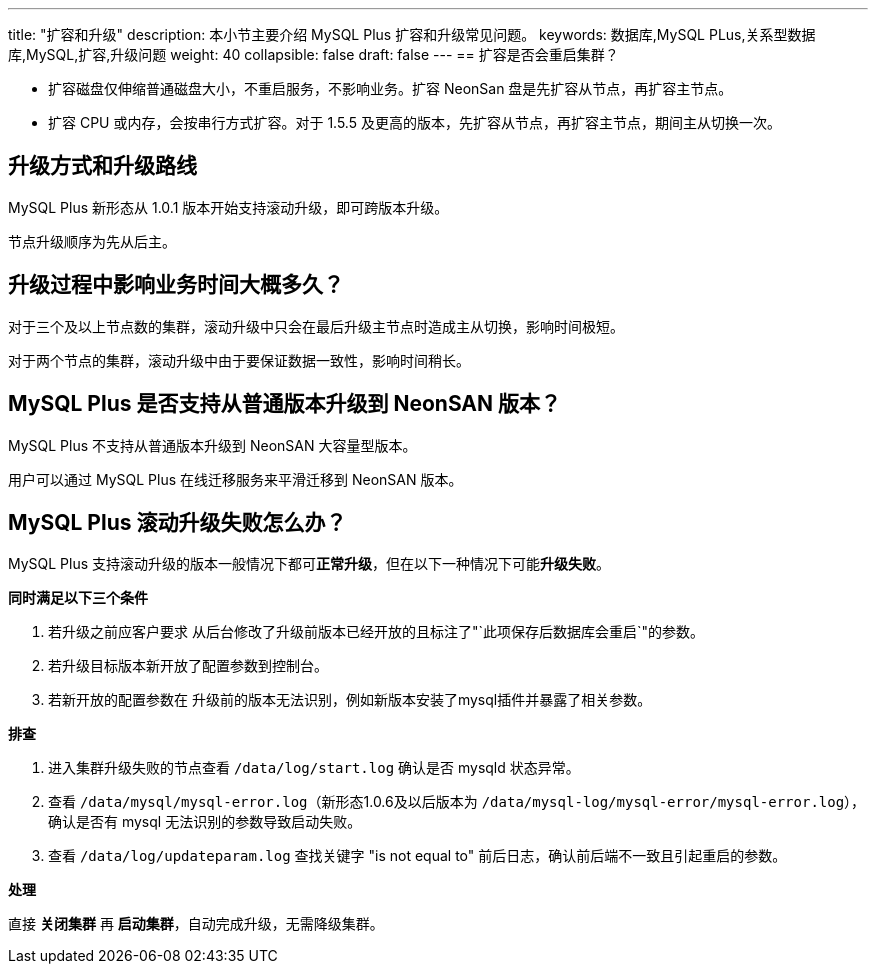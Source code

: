 ---
title: "扩容和升级"
description: 本小节主要介绍 MySQL Plus 扩容和升级常见问题。 
keywords: 数据库,MySQL PLus,关系型数据库,MySQL,扩容,升级问题
weight: 40
collapsible: false
draft: false
---
== 扩容是否会重启集群？

* 扩容磁盘仅伸缩普通磁盘大小，不重启服务，不影响业务。扩容 NeonSan 盘是先扩容从节点，再扩容主节点。
* 扩容 CPU 或内存，会按串行方式扩容。对于 1.5.5 及更高的版本，先扩容从节点，再扩容主节点，期间主从切换一次。

== 升级方式和升级路线

MySQL Plus 新形态从 1.0.1 版本开始支持滚动升级，即可跨版本升级。

节点升级顺序为先从后主。

== 升级过程中影响业务时间大概多久？

对于三个及以上节点数的集群，滚动升级中只会在最后升级主节点时造成主从切换，影响时间极短。

对于两个节点的集群，滚动升级中由于要保证数据一致性，影响时间稍长。

== MySQL Plus 是否支持从普通版本升级到 NeonSAN 版本？

MySQL Plus 不支持从普通版本升级到 NeonSAN 大容量型版本。

用户可以通过 MySQL Plus 在线迁移服务来平滑迁移到 NeonSAN 版本。

== MySQL Plus 滚动升级失败怎么办？

MySQL Plus 支持滚动升级的版本一般情况下都可**正常升级**，但在以下一种情况下可能**升级失败**。

*同时满足以下三个条件*

. 若升级之前应客户要求 从后台修改了升级前版本已经开放的且标注了"`此项保存后数据库会重启`"的参数。
. 若升级目标版本新开放了配置参数到控制台。
. 若新开放的配置参数在 升级前的版本无法识别，例如新版本安装了mysql插件并暴露了相关参数。

*排查*

. 进入集群升级失败的节点查看 `/data/log/start.log` 确认是否 mysqld 状态异常。
. 查看 `/data/mysql/mysql-error.log`（新形态1.0.6及以后版本为 `/data/mysql-log/mysql-error/mysql-error.log`），确认是否有 mysql 无法识别的参数导致启动失败。
. 查看 `/data/log/updateparam.log` 查找关键字 "is not equal to" 前后日志，确认前后端不一致且引起重启的参数。

*处理*

直接 *关闭集群* 再 *启动集群*，自动完成升级，无需降级集群。
